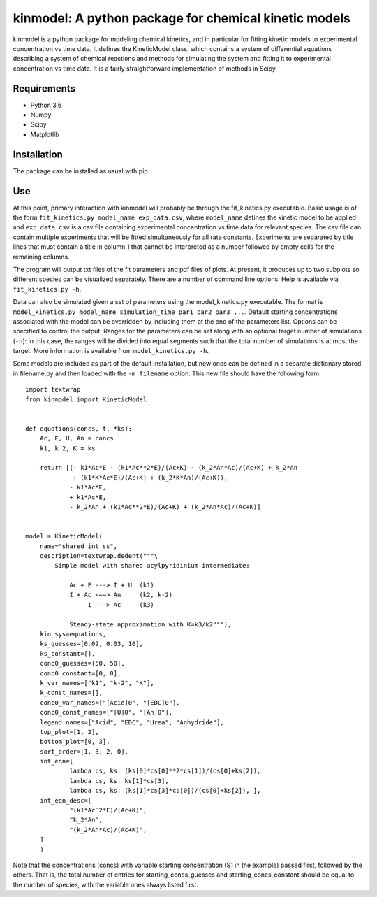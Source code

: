 kinmodel: A python package for chemical kinetic models
======================================================

kinmodel is a python package for modeling chemical kinetics, and in
particular for fitting kinetic models to experimental concentration vs
time data. It defines the KineticModel class, which contains a system of
differential equations describing a system of chemical reactions and
methods for simulating the system and fitting it to experimental
concentration vs time data. It is a fairly straightforward
implementation of methods in Scipy.

Requirements
------------

-  Python 3.6
-  Numpy
-  Scipy
-  Matplotlib

Installation
------------

The package can be installed as usual with pip.

Use
---

At this point, primary interaction with kinmodel will probably be
through the fit_kinetics.py executable. Basic usage is of the form
``fit_kinetics.py model_name exp_data.csv``, where ``model_name``
defines the kinetic model to be applied and ``exp_data.csv`` is a csv
file containing experimental concentration vs time data for relevant
species. The csv file can contain multiple experiments that will be
fitted simultaneously for all rate constants. Experiments are separated
by title lines that must contain a title in column 1 that cannot be
interpreted as a number followed by empty cells for the remaining
columns.

The program will output txt files of the fit parameters and pdf files of
plots. At present, it produces up to two subplots so different species
can be visualized separately. There are a number of command line
options. Help is available via ``fit_kinetics.py -h``.

Data can also be simulated given a set of parameters using the
model_kinetics.py executable. The format is
``model_kinetics.py model_name simulation_time par1 par2 par3 ...``.
Default starting concentrations associated with the model can be
overridden by including them at the end of the parameters list. Options
can be specified to control the output. Ranges for the parameters can be
set along with an optional target number of simulations (``-n``): in
this case, the ranges will be divided into equal segments such that the
total number of simulations is at most the target. More information is
available from ``model_kinetics.py -h``.

Some models are included as part of the default installation, but new
ones can be defined in a separate dictionary stored in filename.py and
then loaded with the ``-m filename`` option. This new file should have
the following form:

::

   import textwrap
   from kinmodel import KineticModel


   def equations(concs, t, *ks):
       Ac, E, U, An = concs
       k1, k_2, K = ks

       return [(- k1*Ac*E - (k1*Ac**2*E)/(Ac+K) - (k_2*An*Ac)/(Ac+K) + k_2*An
                + (k1*K*Ac*E)/(Ac+K) + (k_2*K*An)/(Ac+K)),
               - k1*Ac*E,
               + k1*Ac*E,
               - k_2*An + (k1*Ac**2*E)/(Ac+K) + (k_2*An*Ac)/(Ac+K)]


   model = KineticModel(
       name="shared_int_ss",
       description=textwrap.dedent("""\
           Simple model with shared acylpyridinium intermediate:

               Ac + E ---> I + U  (k1)
               I + Ac <==> An     (k2, k-2)
                    I ---> Ac     (k3)

               Steady-state approximation with K=k3/k2"""),
       kin_sys=equations,
       ks_guesses=[0.02, 0.03, 10],
       ks_constant=[],
       conc0_guesses=[50, 50],
       conc0_constant=[0, 0],
       k_var_names=["k1", "k-2", "K"],
       k_const_names=[],
       conc0_var_names=["[Acid]0", "[EDC]0"],
       conc0_const_names=["[U]0", "[An]0"],
       legend_names=["Acid", "EDC", "Urea", "Anhydride"],
       top_plot=[1, 2],
       bottom_plot=[0, 3],
       sort_order=[1, 3, 2, 0],
       int_eqn=[
               lambda cs, ks: (ks[0]*cs[0]**2*cs[1])/(cs[0]+ks[2]),
               lambda cs, ks: ks[1]*cs[3],
               lambda cs, ks: (ks[1]*cs[3]*cs[0])/(cs[0]+ks[2]), ],
       int_eqn_desc=[
               "(k1*Ac^2*E)/(Ac+K)",
               "k_2*An",
               "(k_2*An*Ac)/(Ac+K)",
       ]
       )

Note that the concentrations (concs) with variable starting
concentration (S1 in the example) passed first, followed by the others.
That is, the total number of entries for starting_concs_guesses and
starting_concs_constant should be equal to the number of species, with
the variable ones always listed first.
